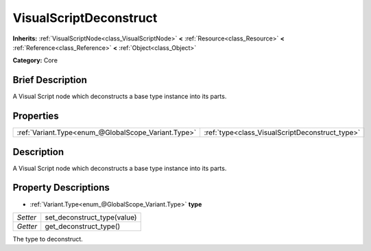 .. Generated automatically by doc/tools/makerst.py in Godot's source tree.
.. DO NOT EDIT THIS FILE, but the VisualScriptDeconstruct.xml source instead.
.. The source is found in doc/classes or modules/<name>/doc_classes.

.. _class_VisualScriptDeconstruct:

VisualScriptDeconstruct
=======================

**Inherits:** :ref:`VisualScriptNode<class_VisualScriptNode>` **<** :ref:`Resource<class_Resource>` **<** :ref:`Reference<class_Reference>` **<** :ref:`Object<class_Object>`

**Category:** Core

Brief Description
-----------------

A Visual Script node which deconstructs a base type instance into its parts.

Properties
----------

+-----------------------------------------------------+-------------------------------------------------+
| :ref:`Variant.Type<enum_@GlobalScope_Variant.Type>` | :ref:`type<class_VisualScriptDeconstruct_type>` |
+-----------------------------------------------------+-------------------------------------------------+

Description
-----------

A Visual Script node which deconstructs a base type instance into its parts.

Property Descriptions
---------------------

.. _class_VisualScriptDeconstruct_type:

- :ref:`Variant.Type<enum_@GlobalScope_Variant.Type>` **type**

+----------+-----------------------------+
| *Setter* | set_deconstruct_type(value) |
+----------+-----------------------------+
| *Getter* | get_deconstruct_type()      |
+----------+-----------------------------+

The type to deconstruct.

